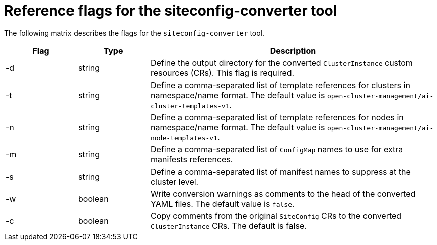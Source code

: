 // Module included in the following assemblies:
//
// * edge_computing/ztp-migrate-clusterinstance.adoc

:_mod-docs-content-type: PROCEDURE
[id="ztp-site_converter-ref_{context}"]
=  Reference flags for the siteconfig-converter tool

The following matrix describes the flags for the `siteconfig-converter` tool.

[cols="1,1,4", options="header"]
|===
|Flag |Type |Description

|-d |string |Define the output directory for the converted `ClusterInstance` custom resources (CRs). This flag is required.

|-t |string |Define a comma-separated list of template references for clusters in namespace/name format. The default value is `open-cluster-management/ai-cluster-templates-v1`.

|-n |string |Define a comma-separated list of template references for nodes in namespace/name format. The default value is `open-cluster-management/ai-node-templates-v1`.

|-m |string |Define a comma-separated list of `ConfigMap` names to use for extra manifests references.

|-s |string |Define a comma-separated list of manifest names to suppress at the cluster level.

|-w |boolean |Write conversion warnings as comments to the head of the converted YAML files. The default value is `false`.

|-c |boolean |Copy comments from the original `SiteConfig` CRs to the converted `ClusterInstance` CRs. The default is false.

|===